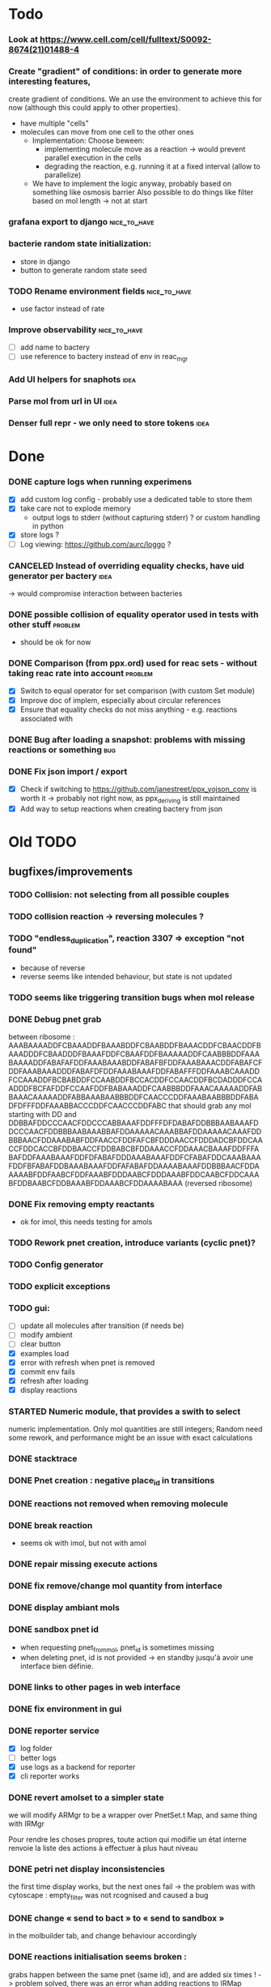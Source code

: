 * Todo
*** Look at https://www.cell.com/cell/fulltext/S0092-8674(21)01488-4
*** Create "gradient" of conditions: in order to generate more interesting features,
    create gradient of conditions.  We an use the environment to achieve this for now
    (although this could apply to other properties). 
    - have multiple "cells"
    - molecules can move from one cell to the other ones
      * Implementation: Choose beween:
        - implementing molecule move as a reaction -> would prevent parallel execution in the cells
        - degrading the reaction, e.g. running it at a fixed interval (allow to parallelize)
      * We have to implement the logic anyway, probably  based on something like osmosis barrier
        Also possible to do things like filter based on mol length -> not at start
*** grafana export to django :nice_to_have:
*** bacterie random state initialization:
     - store in django
     - button to generate random state seed

*** TODO Rename environment fields :nice_to_have:
     - use factor instead of rate
*** Improve observability :nice_to_have:
    - [ ] add name to bactery
    - [ ] use reference to bactery instead of env in reac_mgr
*** Add UI helpers for snaphots :idea:
*** Parse mol from url in UI :idea:
*** Denser full repr - we only need to store tokens :idea:


* Done

*** DONE capture logs when running experimens
   - [X] add custom log config - probably use a dedicated table to store them
   - [X] take care not to explode memory
     - output logs to stderr (without capturing stderr) ? or custom handling in python
   - [X] store logs ?
   - [ ] Log viewing: https://github.com/aurc/loggo ?

*** CANCELED Instead of overriding equality checks, have uid generator per bactery :idea:
     -> would compromise interaction between bacteries

*** DONE possible collision of equality operator used in tests with other stuff :problem:
    - should be ok for now
*** DONE Comparison (from ppx.ord) used for reac sets - without taking reac rate into account :problem:
    - [X] Switch to equal operator for set comparison (with custom Set module)
    - [X] Improve doc of implem, especially about circular references
    - [X] Ensure that equality checks do not miss anything - e.g. reactions associated with
*** DONE Bug after loading a snapshot: problems with missing reactions or something :bug:
*** DONE Fix json import / export
  - [X] Check if switching to https://github.com/janestreet/ppx_yojson_conv is worth it
    -> probably not right now, as ppx_deriving is still maintained
  - [X] Add way to setup reactions when creating bactery from json

* Old TODO

** bugfixes/improvements
*** TODO Collision: not selecting from all possible couples
*** TODO collision reaction -> reversing molecules ?
*** TODO "endless_duplication", reaction 3307 => exception "not found"
   - because of reverse
   - reverse seems like intended behaviour, but state is not updated
*** TODO seems like triggering transition bugs when mol release
*** DONE Debug pnet grab
   between 
   ribosome :  AAABAAAADDFCBAAADDFBAAABDDFCBAABDDFBAAACDDFCBAACDDFBAAADDDFCBAADDDFBAAAFDDFCBAAFDDFBAAAAADDFCAABBBDDFAAABAAAADDFABAFAFDDFAAABAAABDDFABAFBFDDFAAABAAACDDFABAFCFDDFAAABAAADDDFABAFDFDDFAAABAAAFDDFABAFFFDDFAAABCAAADDFCCAAADDFBCBABDDFCCAABDDFBCCACDDFCCAACDDFBCDADDDFCCAADDDFBCFAFDDFCCAAFDDFBABAAADDFCAABBBDDFAAACAAAAADDFABBAAACAAAAADDFABBAAABAABBBDDFCAACCCDDFAAABAABBBDDFABADFDFFFDDFAAABBACCCDDFCAACCCDDFABC 
   that should grab any mol starting with DD and
   DDBBAFDDCCCAACFDDCCCABBAAAFDDFFFDFDABAFDDBBBAABAAAFDDCCCAACFDDBBBAABAAABBAFDDAAAAACAAABBAFDDAAAAACAAAFDDBBBAACFDDAAABABFDDFAACCFDDFAFCBFDDDAACCFDDDADCBFDDCAACCFDDCACCBFDDBAACCFDDBABCBFDDAAACCFDDAAACBAAAFDDFFFABAFDDFAAABAAAFDDFDFABAFDDDAAABAAAFDDFCFABAFDDCAAABAAAFDDFBFABAFDDBAAABAAAFDDFAFABAFDDAAAABAAAFDDBBBAACFDDAAAAABFDDFAABCFDDFAAABFDDDAABCFDDDAAABFDDCAABCFDDCAAABFDDBAABCFDDBAAABFDDAAABCFDDAAAABAAA 
   (reversed ribosome)
*** DONE Fix removing empty reactants
        - ok for imol, this needs testing for amols
*** TODO Rework pnet creation, introduce variants (cyclic pnet)? 
*** TODO Config generator
*** TODO explicit exceptions
*** TODO gui:
    - [ ] update all molecules after transition (if needs be)
    - [ ] modify ambient 
    - [ ] clear button
    - [X] examples load
    - [X] error with refresh when pnet is removed
    - [X] commit env fails
    - [X] refresh after loading
    - [X] display reactions
*** STARTED Numeric module, that provides a swith to select 
   numeric implementation.
   Only mol quantities are still integers;
   Random need some rework, and performance might be an issue
   with exact calculations
*** DONE stacktrace
*** DONE Pnet creation : negative place_id in transitions
*** DONE reactions not removed when removing molecule
*** DONE break reaction 
   - seems ok with imol, but not with amol
*** DONE repair missing execute actions
*** DONE fix remove/change mol quantity from interface
*** DONE display ambiant mols
*** DONE sandbox pnet id
   - when requesting pnet_from_mol, pnet_id is sometimes missing
   - when deleting pnet, id is not provided
     -> en standby jusqu'à avoir une interface bien définie.
*** DONE links to other pages in web interface
*** DONE fix environment in gui
*** DONE reporter service
   - [X] log folder
   - [ ] better logs
   - [X] use logs as a backend for reporter
   - [X] cli reporter works
*** DONE revert amolset to a simpler state
   we will modify ARMgr to be a wrapper over 
   PnetSet.t Map, and same thing with IRMgr

   Pour rendre les choses propres, toute action 
   qui modifie un état interne renvoie la liste
   des actions à effectuer à plus haut niveau

*** DONE petri net display inconsistencies
   the first time display works, but the next ones fail
   -> the problem was with cytoscape : empty_filter was not rcognised 
   and caused a bug

*** DONE change « send to bact » to « send to sandbox » 
   in the molbuilder tab, and change behaviour accordingly

*** DONE reactions initialisation seems broken :
   grabs happen between the same pnet (same id), and are added six times !
   -> problem solved, there was an error whan adding reactions to IRMap

** improvements
*** TODO Reorganise/rename reaction files so that they are easily accessible
*** TODO Use custom (binary?) trees to hold reactions in Reac_sets so as to speed up next reaction search.
*** TODO use Pnet Set as reactants
*** TODO use uniqueID lib
*** DONE collisions
*** STARTED sanitize the use mutable/immutable and refs in structures
    - reactants do not use ref anymore

*** STARTED implement tests
   describe bacteria where only one kind of reaction can happen to
   be able to predict results

*** DONE use Zarith module for reaction rates
    -> find a way to restrict fractions to decimal ones
    so as to avoid too much cost
    -> functorize to compare performance
*** DONE sanitize server files :
   - use dune to copy files to the build directory
   - put external libs in an archive to clean git repo
*** DONE split the web client in multiple pages

*** DONE global reaction coefficient (in environment) : 
   The idea is to put these parameters in an environment module,
   that could be subject to dynamic changes. This would also allow 
   changes set by user input.
   There still lies the tradeoff between having reactions use this
   coefficient directly, or using it later in reac_mgr.
   A better abstraction in reac_mgr would allow to avoid too much boilerplate.

   - [X] feature
   - [X] interface to modify coefficients dynamically
     (is it possible ?)
   - [X] web interface

*** DONE switch to a rest API for the webserver

*** DONE mol quantity go under 0
   -> problem with references
** features
  
*** STARTED random collisions
   - [X] Implement reaction in framework
   - [ ] Implement reaction effects :
     * the two molecules break
     * the two molecules mix 
     * grab by a place not designed to do so
     * release some grabed molecules 
     * ...
       -> the important point is to implement a minimal set of features
       and enable evolution.
   - [ ] Test reactions

*** TODO Random single mol effects
   - launch a transition that is not launchable
   - release a grabed molecule

*** TODO extended pnets (as graphs)

** optional

*** TODO simple reactions to test against

** org mode cheat sheet

*** checklist :
 - [X] switch with C-c C-c
 - [ ]  

*** STATES

**** TODO
**** STARTED
**** CURRENT
**** DONE 
**** CANCELED



(setq org-todo-keywords
      '((sequence "TODO" "STARTED" "CURRENT"  "|" "DONE" "CANCELED")))


(setq org-todo-keyword-faces
      '(("TODO" . "yellow")
        ("STARTED" . "orange")
        ("CURRENT" .  (:foreground "red" :weight bold))
        ("DONE"    .  "lime green")
        ("CANCELED" .  "deep blue sky")))
** temp

 + Duplicator FDFDFF
   * original: 
     AAABAAAADDBABAFAFDDBAAABAAABDDBABAFBFDDBAAABAAACDDBABAFCFDDBAAABAAADDDBABAFDFDDBAAABAAAFDDBABAFFFDDBAAABAAAADDBCBAAADDBBAAABDDBCBAABDDBBAAACDDBCBAACDDBBAAADDDBCBAADDDBBAAAFDDBCBAAFDDBBAAAAADDBCAABBBDDBAAABCAAADDBCCAAADDBBCBABDDBCCAABDDBBCCACDDBCCAACDDBBCDADDDBCCAADDDBBCFAFDDBCCAAFDDBBABAAADDBCAABBBDDBAAACAAAAADDBABBAAACAAAAADDBABBAAABAABBBDDBCAACCCDDBAAABAABBBDDBABAFDFDFFDDBAAABBACCCDDBCAACCCDDBABC
   * reverted + DD: 
     DDCBABDDCCCAACBDDCCCABBAAABDDFFDFDFABABDDBBBAABAAABDDCCCAACBDDBBBAABAAABBABDDAAAAACAAABBABDDAAAAACAAABDDBBBAACBDDAAABABBDDFAACCBDDFAFCBBDDDAACCBDDDADCBBDDCAACCBDDCACCBBDDBAACCBDDBABCBBDDAAACCBDDAAACBAAABDDBBBAACBDDAAAAABBDDFAABCBDDFAAABBDDDAABCBDDDAAABBDDCAABCBDDCAAABBDDBAABCBDDBAAABBDDAAABCBDDAAAABAAABDDFFFABABDDFAAABAAABDDFDFABABDDDAAABAAABDDFCFABABDDCAAABAAABDDFBFABABDDBAAABAAABDDFAFABABDDAAAABAAA
 + Reverter imparfait FDFDFF
   * original:
     AAAABAFDFDFFDDBBAAADDBAAAABCBAAADDBCAACADDBAAABAAABDDBCBAADDBCCAABDDBBABACDDBAAACAAACDDBBBABADDBCAABBADDBAAACAABADDBBAABBDDBBAABBCDDBAAABAABBADDBCCBBADDBBABCADDBAAACAABBDDBBAABBCDDBCBABBCDDBBAACADDBAAACAACADDBABB
   * reverted + DD: 
     DDBBABDDACAACAAABDDACAABBDDCBBABCBDDCBBAABBDDBBAACAAABDDACBABBDDABBCCBDDABBAABAAABDDCBBAABBDDBBAABBDDABAACAAABDDABBAACBDDABABBBDDCAAACAAABDDCABABBDDBAACCBDDAABCBDDBAAABAAABDDACAACBDDAAABCBAAAABDDAAABBDDFFDFDFABAAAA
 + Reverter parfait FDFFF
   * original!
     AAAABAFDFDFFDDBBAAADDBAAAABCBAAADDBCAACADDBAAABAAABDDBCBAADDBCCAABDDBBABACDDBAAACAAACDDBBBABADDBCAABBADDBAAACAABADDBBAABBDDBBAABBCDDBBACCADDBAAABAABBADDBCCBBADDBBABCADDBAAACAABBDDBBAABBCDDBCBABBCDDBBAACADDBAAACAACADDBABB
   * reverted + DD:
     DDABDDACAACAAABDDACAABBDDCBBABCBDDCBBAABBDDBBAACAAABDDACBABBDDABBCCBDDABBAABAAABDDACCABBDDCBBAABBDDBBAABBDDABAACAAABDDABBAACBDDABABBBDDCAAACAAABDDCABABBDDBAACCBDDAABCBDDBAAABAAABDDACAACBDDAAABCBAAAABDDAAABBDDFFDFDFABAAAA
